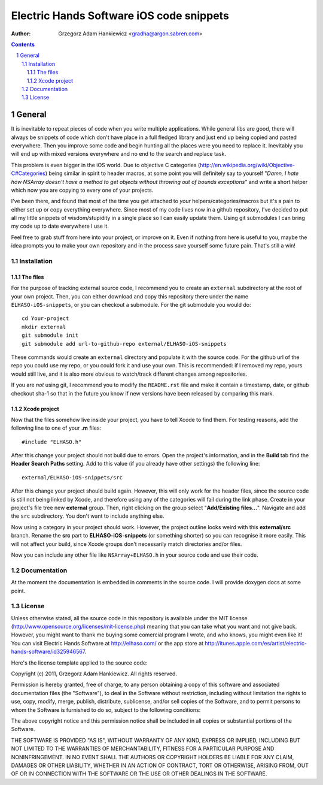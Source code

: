 =========================================
Electric Hands Software iOS code snippets
=========================================

:author: Grzegorz Adam Hankiewicz <gradha@argon.sabren.com>

.. contents::

.. section-numbering::

.. raw:: pdf

   PageBreak oneColumn

General
=======

It is inevitable to repeat pieces of code when you write multiple applications.
While general libs are good, there will always be snippets of code which don't
have place in a full fledged library and just end up being copied and pasted
everywhere. Then you improve some code and begin hunting all the places were
you need to replace it. Inevitably you will end up with mixed versions
everywhere and no end to the search and replace task.

This problem is even bigger in the iOS world. Due to objective C categories
(http://en.wikipedia.org/wiki/Objective-C#Categories) being similar in spirit
to header macros, at some point you will definitely say to yourself "*Damn, I
hate how NSArray doesn't have a method to get objects without throwing out of
bounds exceptions*" and write a short helper which now you are copying to every
one of your projects.

I've been there, and found that most of the time you get attached to *your*
helpers/categories/macros but it's a pain to either set up or copy everything
everywhere. Since most of my code lives now in a github repository, I've
decided to put all my little snippets of wisdom/stupidity in a single place
so I can easily update them. Using git submodules I can bring my code up to
date everywhere I use it.

Feel free to grab stuff from here into your project, or improve on it. Even if
nothing from here is useful to you, maybe the idea prompts you to make your own
repository and in the process save yourself some future pain. That's still a
win!


Installation
------------

The files
*********

For the purpose of tracking external source code, I recommend you to create an
``external`` subdirectory at the root of your own project. Then, you can either
download and copy this repository there under the name ``ELHASO-iOS-snippets``,
or you can checkout a submodule. For the git submodule you would do::

    cd Your-project
    mkdir external
    git submodule init
    git submodule add url-to-github-repo external/ELHASO-iOS-snippets

These commands would create an ``external`` directory and populate it with the
source code. For the github url of the repo you could use my repo, or you could
fork it and use your own. This is recommended: if I removed my repo, yours
would still live, and it is also more obvious to watch/track different changes
among repositories.

If you are *not* using git, I recommend you to modify the ``README.rst`` file
and make it contain a timestamp, date, or github checkout sha-1 so that in the
future you know if new versions have been released by comparing this mark.


Xcode project
*************

Now that the files somehow live inside your project, you have to tell Xcode to
find them. For testing reasons, add the following line to one of your **.m**
files::

    #include "ELHASO.h"

After this change your project should not build due to errors. Open the
project's information, and in the **Build** tab find the **Header Search
Paths** setting. Add to this value (if you already have other settings) the
following line::

    external/ELHASO-iOS-snippets/src

After this change your project should build again. However, this will only work
for the header files, since the source code is still not being linked by Xcode,
and therefore using any of the categories will fail during the link phase.
Create in your project's file tree new **external** group. Then, right clicking
on the group select "**Add/Existing files...**". Navigate and add the ``src``
subdirectory. You don't want to include anything else.

Now using a category in your project should work.  However, the project outline
looks weird with this **external/src** branch.  Rename the **src** part to
**ELHASO-iOS-snippets** (or something shorter) so you can recognise it more
easily. This will not affect your build, since Xcode groups don't necessarily
match directories and/or files.

Now you can include any other file like ``NSArray+ELHASO.h`` in your source
code and use their code.



Documentation
-------------

At the moment the documentation is embedded in comments in the source code. I
will provide doxygen docs at some point.


License
-------

Unless otherwise stated, all the source code in this repository is available
under the MIT license (http://www.opensource.org/licenses/mit-license.php)
meaning that you can take what you want and not give back. However, you might
want to thank me buying some comercial program I wrote, and who knows, you
might even like it! You can visit Electric Hands Software at http://elhaso.com/
or the app store at
http://itunes.apple.com/es/artist/electric-hands-software/id325946567.

Here's the license template applied to the source code:

Copyright (c) 2011, Grzegorz Adam Hankiewicz.
All rights reserved.

Permission is hereby granted, free of charge, to any person obtaining a copy of
this software and associated documentation files (the "Software"), to deal in
the Software without restriction, including without limitation the rights to
use, copy, modify, merge, publish, distribute, sublicense, and/or sell copies
of the Software, and to permit persons to whom the Software is furnished to do
so, subject to the following conditions:

The above copyright notice and this permission notice shall be included in all
copies or substantial portions of the Software.

THE SOFTWARE IS PROVIDED "AS IS", WITHOUT WARRANTY OF ANY KIND, EXPRESS OR
IMPLIED, INCLUDING BUT NOT LIMITED TO THE WARRANTIES OF MERCHANTABILITY,
FITNESS FOR A PARTICULAR PURPOSE AND NONINFRINGEMENT. IN NO EVENT SHALL THE
AUTHORS OR COPYRIGHT HOLDERS BE LIABLE FOR ANY CLAIM, DAMAGES OR OTHER
LIABILITY, WHETHER IN AN ACTION OF CONTRACT, TORT OR OTHERWISE, ARISING FROM,
OUT OF OR IN CONNECTION WITH THE SOFTWARE OR THE USE OR OTHER DEALINGS IN THE
SOFTWARE.
